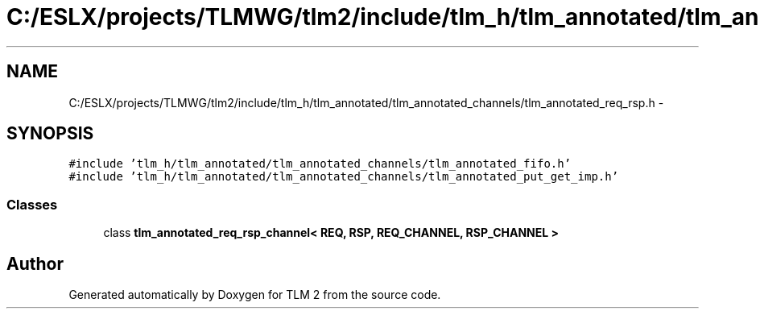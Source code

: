.TH "C:/ESLX/projects/TLMWG/tlm2/include/tlm_h/tlm_annotated/tlm_annotated_channels/tlm_annotated_req_rsp.h" 3 "17 Oct 2007" "Version 1" "TLM 2" \" -*- nroff -*-
.ad l
.nh
.SH NAME
C:/ESLX/projects/TLMWG/tlm2/include/tlm_h/tlm_annotated/tlm_annotated_channels/tlm_annotated_req_rsp.h \- 
.SH SYNOPSIS
.br
.PP
\fC#include 'tlm_h/tlm_annotated/tlm_annotated_channels/tlm_annotated_fifo.h'\fP
.br
\fC#include 'tlm_h/tlm_annotated/tlm_annotated_channels/tlm_annotated_put_get_imp.h'\fP
.br

.SS "Classes"

.in +1c
.ti -1c
.RI "class \fBtlm_annotated_req_rsp_channel< REQ, RSP, REQ_CHANNEL, RSP_CHANNEL >\fP"
.br
.in -1c
.SH "Author"
.PP 
Generated automatically by Doxygen for TLM 2 from the source code.

